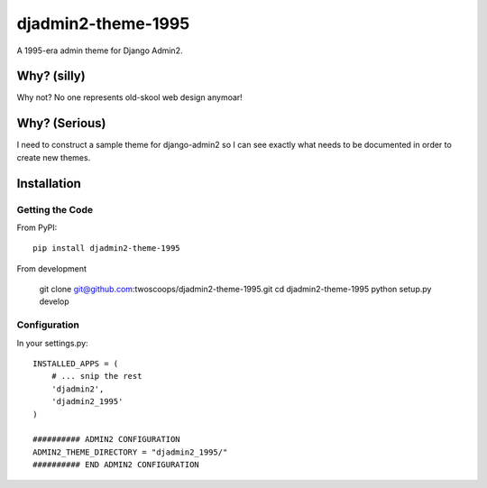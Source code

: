 ===================
djadmin2-theme-1995
===================

A 1995-era admin theme for Django Admin2. 

Why? (silly)
============

Why not? No one represents old-skool web design anymoar!

Why? (Serious)
===============

I need to construct a sample theme for django-admin2 so I can see exactly what needs to be documented in order to create new themes. 

Installation
============

Getting the Code
-----------------

From PyPI::

    pip install djadmin2-theme-1995

From development

    git clone git@github.com:twoscoops/djadmin2-theme-1995.git
    cd djadmin2-theme-1995
    python setup.py develop

Configuration
--------------

In your settings.py::
    
    INSTALLED_APPS = (
        # ... snip the rest
        'djadmin2',
        'djadmin2_1995'
    )

    ########## ADMIN2 CONFIGURATION
    ADMIN2_THEME_DIRECTORY = "djadmin2_1995/"
    ########## END ADMIN2 CONFIGURATION
